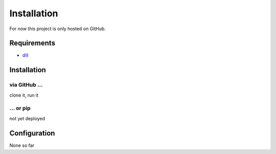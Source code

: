Installation
============

For now this project is only hosted on GitHub.

Requirements
------------

- `dill <https://pypi.org/project/dill>`_

Installation
------------
via GitHub ...
^^^^^^^^^^^^^^
clone it, run it

... or pip
^^^^^^^^^^
not yet deployed

Configuration
-------------
None so far